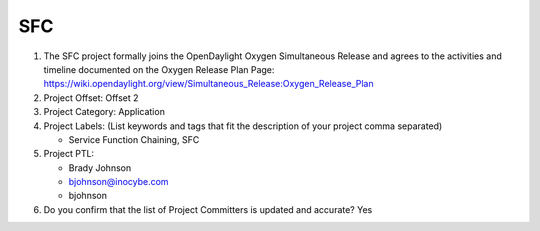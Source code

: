===
SFC
===

1. The SFC project formally joins the OpenDaylight Oxygen
   Simultaneous Release and agrees to the activities and timeline documented on
   the Oxygen  Release Plan Page:
   https://wiki.opendaylight.org/view/Simultaneous_Release:Oxygen_Release_Plan

2. Project Offset: Offset 2

3. Project Category: Application

4. Project Labels: (List keywords and tags that fit the description of your
   project comma separated)

   - Service Function Chaining, SFC

5. Project PTL:

   - Brady Johnson
   - bjohnson@inocybe.com
   - bjohnson

6. Do you confirm that the list of Project Committers is updated and accurate?
   Yes
